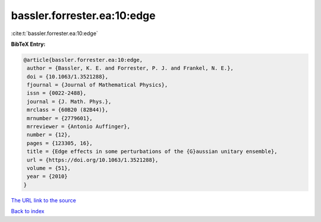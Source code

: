bassler.forrester.ea:10:edge
============================

:cite:t:`bassler.forrester.ea:10:edge`

**BibTeX Entry:**

.. code-block:: bibtex

   @article{bassler.forrester.ea:10:edge,
    author = {Bassler, K. E. and Forrester, P. J. and Frankel, N. E.},
    doi = {10.1063/1.3521288},
    fjournal = {Journal of Mathematical Physics},
    issn = {0022-2488},
    journal = {J. Math. Phys.},
    mrclass = {60B20 (82B44)},
    mrnumber = {2779601},
    mrreviewer = {Antonio Auffinger},
    number = {12},
    pages = {123305, 16},
    title = {Edge effects in some perturbations of the {G}aussian unitary ensemble},
    url = {https://doi.org/10.1063/1.3521288},
    volume = {51},
    year = {2010}
   }
`The URL link to the source <ttps://doi.org/10.1063/1.3521288}>`_


`Back to index <../By-Cite-Keys.html>`_
